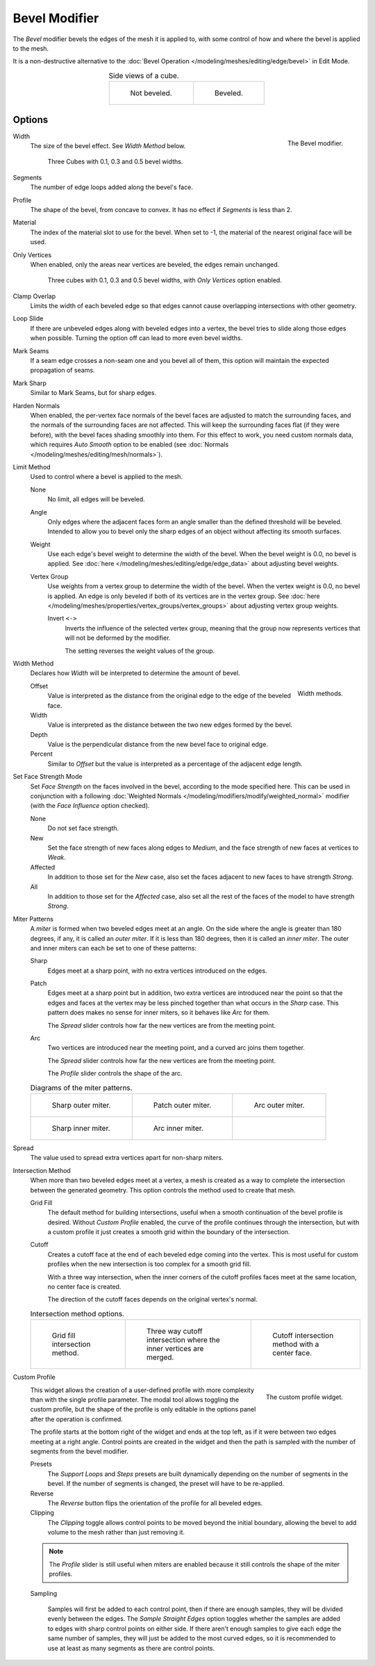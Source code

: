 .. _bpy.types.BevelModifier:

**************
Bevel Modifier
**************

The *Bevel* modifier bevels the edges of the mesh it is applied to,
with some control of how and where the bevel is applied to the mesh.

It is a non-destructive alternative to
the :doc:`Bevel Operation </modeling/meshes/editing/edge/bevel>` in Edit Mode.

.. list-table:: Side views of a cube.
   :align: center

   * - .. figure:: /images/modeling_modifiers_generate_bevel_square-not.png
          :width: 150px

          Not beveled.

     - .. figure:: /images/modeling_modifiers_generate_bevel_square.png
          :width: 150px

          Beveled.


Options
=======

.. figure:: /images/modeling_modifiers_generate_bevel_panel.png
   :align: right
   :width: 275px

   The Bevel modifier.

Width
   The size of the bevel effect. See *Width Method* below.

   .. figure:: /images/modeling_modifiers_generate_bevel_cubes.png
      :width: 350px

      Three Cubes with 0.1, 0.3 and 0.5 bevel widths.

Segments
   The number of edge loops added along the bevel's face.
Profile
   The shape of the bevel, from concave to convex. It has no effect if *Segments* is less than 2.
Material
   The index of the material slot to use for the bevel.
   When set to -1, the material of the nearest original face will be used.
Only Vertices
   When enabled, only the areas near vertices are beveled, the edges remain unchanged.

   .. figure:: /images/modeling_modifiers_generate_bevel_cubes-vertices-only.png
      :width: 350px

      Three cubes with 0.1, 0.3 and 0.5 bevel widths, with *Only Vertices* option enabled.

Clamp Overlap
   Limits the width of each beveled edge so that edges cannot cause
   overlapping intersections with other geometry.
Loop Slide
   If there are unbeveled edges along with beveled edges into a vertex,
   the bevel tries to slide along those edges when possible.
   Turning the option off can lead to more even bevel widths.
Mark Seams
   If a seam edge crosses a non-seam one and you bevel all of them,
   this option will maintain the expected propagation of seams.
Mark Sharp
   Similar to Mark Seams, but for sharp edges.
Harden Normals
   When enabled, the per-vertex face normals of the bevel faces are adjusted to
   match the surrounding faces, and the normals of the surrounding faces are not affected.
   This will keep the surrounding faces flat (if they were before),
   with the bevel faces shading smoothly into them. For this effect to work,
   you need custom normals data, which requires *Auto Smooth* option to be enabled
   (see :doc:`Normals </modeling/meshes/editing/mesh/normals>`).

Limit Method
   Used to control where a bevel is applied to the mesh.

   None
      No limit, all edges will be beveled.
   Angle
      Only edges where the adjacent faces form an angle smaller than the defined threshold will be beveled.
      Intended to allow you to bevel only the sharp edges of an object without affecting its smooth surfaces.
   Weight
      Use each edge's bevel weight to determine the width of the bevel.
      When the bevel weight is 0.0, no bevel is applied.
      See :doc:`here </modeling/meshes/editing/edge/edge_data>` about adjusting bevel weights.
   Vertex Group
      Use weights from a vertex group to determine the width of the bevel.
      When the vertex weight is 0.0, no bevel is applied.
      An edge is only beveled if both of its vertices are in the vertex group.
      See :doc:`here </modeling/meshes/properties/vertex_groups/vertex_groups>` about adjusting vertex group weights.

      Invert ``<->``
         Inverts the influence of the selected vertex group, meaning that the group
         now represents vertices that will not be deformed by the modifier.

         The setting reverses the weight values of the group.

Width Method
   Declares how *Width* will be interpreted to determine the amount of bevel.

   .. figure:: /images/modeling_modifiers_generate_bevel_width-methods.png
      :align: right
      :width: 240

      Width methods.

   Offset
      Value is interpreted as the distance from the original edge to the edge of the beveled face.
   Width
      Value is interpreted as the distance between the two new edges formed by the bevel.
   Depth
      Value is the perpendicular distance from the new bevel face to original edge.
   Percent
      Similar to *Offset* but the value is interpreted as a percentage of the adjacent edge length.

Set Face Strength Mode
   Set *Face Strength* on the faces involved in the bevel, according to the mode specified here.
   This can be used in conjunction with a following
   :doc:`Weighted Normals </modeling/modifiers/modify/weighted_normal>` modifier
   (with the *Face Influence* option checked).

   None
      Do not set face strength.
   New
      Set the face strength of new faces along edges to *Medium*,
      and the face strength of new faces at vertices to *Weak*.
   Affected
      In addition to those set for the *New* case,
      also set the faces adjacent to new faces to have strength *Strong*.
   All
      In addition to those set for the *Affected* case,
      also set all the rest of the faces of the model to have strength *Strong*.

Miter Patterns
   A *miter* is formed when two beveled edges meet at an angle.
   On the side where the angle is greater than 180 degrees, if any, it is called an *outer miter*.
   If it is less than 180 degrees, then it is called an *inner miter*.
   The outer and inner miters can each be set to one of these patterns:

   Sharp
      Edges meet at a sharp point, with no extra vertices introduced on the edges.
   Patch
      Edges meet at a sharp point but in addition, two extra vertices are introduced near the point
      so that the edges and faces at the vertex may be less pinched together than
      what occurs in the *Sharp* case.
      This pattern does makes no sense for inner miters, so it behaves like *Arc* for them.

      The *Spread* slider controls how far the new vertices are from the meeting point.
   Arc
      Two vertices are introduced near the meeting point, and a curved arc joins them together.

      The *Spread* slider controls how far the new vertices are from the meeting point.

      The *Profile* slider controls the shape of the arc.

   .. list-table:: Diagrams of the miter patterns.

      * - .. figure:: /images/modeling_meshes_editing_edge_bevel_miter-2.png

             Sharp outer miter.

        - .. figure:: /images/modeling_meshes_editing_edge_bevel_miter-3.png

             Patch outer miter.

        - .. figure:: /images/modeling_meshes_editing_edge_bevel_miter-4.png

             Arc outer miter.

      * - .. figure:: /images/modeling_meshes_editing_edge_bevel_miter-5.png

             Sharp inner miter.

        - .. figure:: /images/modeling_meshes_editing_edge_bevel_miter-6.png

             Arc inner miter.

        - ..

Spread
   The value used to spread extra vertices apart for non-sharp miters.

Intersection Method
   When more than two beveled edges meet at a vertex, a mesh is created as a way to complete the intersection
   between the generated geometry. This option controls the method used to create that mesh.

   Grid Fill
      The default method for building intersections, useful when a smooth continuation of
      the bevel profile is desired. Without *Custom Profile* enabled, the curve of the profile continues through
      the intersection, but with a custom profile it just creates a smooth grid
      within the boundary of the intersection.
   Cutoff
      Creates a cutoff face at the end of each beveled edge coming into the vertex.
      This is most useful for custom profiles when the new intersection is too complex for a smooth grid fill.

      With a three way intersection, when the inner corners of the cutoff profiles faces meet at
      the same location, no center face is created.

      The direction of the cutoff faces depends on the original vertex's normal.

   .. list-table:: Intersection method options.

      * - .. figure:: /images/modeling_meshes_editing_edge_bevel_vmesh-1.png
             :width: 200px

             Grid fill intersection method.

        - .. figure:: /images/modeling_meshes_editing_edge_bevel_vmesh-2.png
             :width: 200px

             Three way cutoff intersection where the inner vertices are merged.

        - .. figure:: /images/modeling_meshes_editing_edge_bevel_vmesh-3.png
             :width: 200px

             Cutoff intersection method with a center face.

Custom Profile
   .. figure:: /images/modeling_modifiers_generate_bevel_profile-widget.png
      :align: right
      :width: 300px

      The custom profile widget.

   This widget allows the creation of a user-defined profile with more complexity than
   with the single profile parameter. The modal tool allows toggling the custom profile,
   but the shape of the profile is only editable in the options panel after the operation is confirmed.

   The profile starts at the bottom right of the widget and ends at the top left, as if it
   were between two edges meeting at a right angle. Control points are created in the widget and
   then the path is sampled with the number of segments from the bevel modifier.

   Presets
      The *Support Loops* and *Steps* presets are built dynamically depending on the number of segments in the bevel.
      If the number of segments is changed, the preset will have to be re-applied.
   Reverse
      The *Reverse* button flips the orientation of the profile for all beveled edges.
   Clipping
      The *Clipping* toggle allows control points to be moved beyond the initial boundary,
      allowing the bevel to add volume to the mesh rather than just removing it.

   .. note::

      The *Profile* slider is still useful when miters are enabled because
      it still controls the shape of the miter profiles.

   Sampling

      Samples will first be added to each control point, then if there are enough samples,
      they will be divided evenly between the edges. The *Sample Straight Edges* option toggles whether
      the samples are added to edges with sharp control points on either side. If there aren't enough samples
      to give each edge the same number of samples, they will just be added to the most curved edges,
      so it is recommended to use at least as many segments as there are control points.
